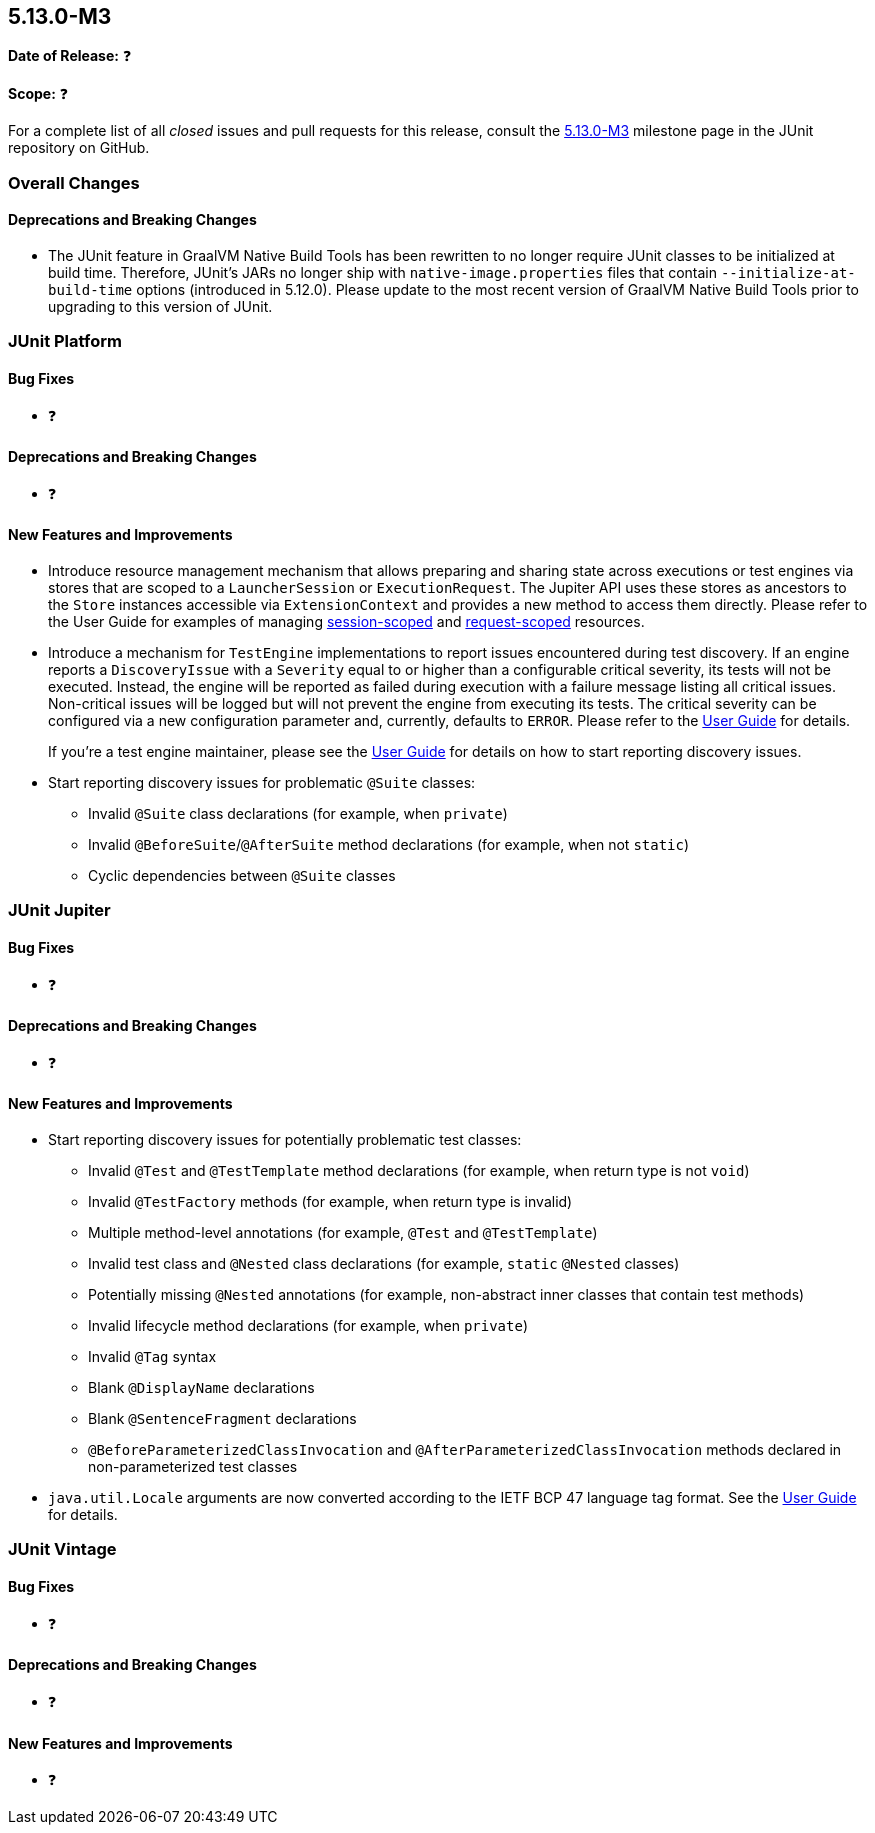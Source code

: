 [[release-notes-5.13.0-M3]]
== 5.13.0-M3

*Date of Release:* ❓

*Scope:* ❓

For a complete list of all _closed_ issues and pull requests for this release, consult the
link:{junit5-repo}+/milestone/93?closed=1+[5.13.0-M3] milestone page in the JUnit
repository on GitHub.


[[release-notes-5.13.0-M3-overall-improvements]]
=== Overall Changes

[[release-notes-5.13.0-M3-overall-new-features-and-improvements]]
==== Deprecations and Breaking Changes

* The JUnit feature in GraalVM Native Build Tools has been rewritten to no longer require
  JUnit classes to be initialized at build time. Therefore, JUnit's JARs no longer ship
  with `native-image.properties` files that contain `--initialize-at-build-time` options
  (introduced in 5.12.0). Please update to the most recent version of GraalVM Native Build
  Tools prior to upgrading to this version of JUnit.


[[release-notes-5.13.0-M3-junit-platform]]
=== JUnit Platform

[[release-notes-5.13.0-M3-junit-platform-bug-fixes]]
==== Bug Fixes

* ❓

[[release-notes-5.13.0-M3-junit-platform-deprecations-and-breaking-changes]]
==== Deprecations and Breaking Changes

* ❓

[[release-notes-5.13.0-M3-junit-platform-new-features-and-improvements]]
==== New Features and Improvements

* Introduce resource management mechanism that allows preparing and sharing state across
  executions or test engines via stores that are scoped to a `LauncherSession` or
  `ExecutionRequest`. The Jupiter API uses these stores as ancestors to the `Store`
  instances accessible via `ExtensionContext` and provides a new method to access them
  directly. Please refer to the User Guide for examples of managing
  <<../user-guide/index.adoc#launcher-api-launcher-session-listeners-tool-example-usage, session-scoped>>
  and
  <<../user-guide/index.adoc#launcher-api-managing-state-across-test-engines, request-scoped>>
  resources.
* Introduce a mechanism for `TestEngine` implementations to report issues encountered
  during test discovery. If an engine reports a `DiscoveryIssue` with a `Severity` equal
  to or higher than a configurable critical severity, its tests will not be executed.
  Instead, the engine will be reported as failed during execution with a failure message
  listing all critical issues. Non-critical issues will be logged but will not prevent the
  engine from executing its tests. The critical severity can be configured via a new
  configuration parameter and, currently, defaults to `ERROR`. Please refer to the
  <<../user-guide/index.adoc#running-tests-discovery-issues, User Guide>> for details.
+
If you're a test engine maintainer, please see the
<<../user-guide/index.adoc#test-engines-discovery-issues, User Guide>> for details on how
to start reporting discovery issues.
* Start reporting discovery issues for problematic `@Suite` classes:
  - Invalid `@Suite` class declarations (for example, when `private`)
  - Invalid `@BeforeSuite`/`@AfterSuite` method declarations (for example, when not
    `static`)
  - Cyclic dependencies between `@Suite` classes


[[release-notes-5.13.0-M3-junit-jupiter]]
=== JUnit Jupiter

[[release-notes-5.13.0-M3-junit-jupiter-bug-fixes]]
==== Bug Fixes

* ❓

[[release-notes-5.13.0-M3-junit-jupiter-deprecations-and-breaking-changes]]
==== Deprecations and Breaking Changes

* ❓

[[release-notes-5.13.0-M3-junit-jupiter-new-features-and-improvements]]
==== New Features and Improvements

* Start reporting discovery issues for potentially problematic test classes:
    - Invalid `@Test` and `@TestTemplate` method declarations (for example, when return
      type is not `void`)
    - Invalid `@TestFactory` methods (for example, when return type is invalid)
    - Multiple method-level annotations (for example, `@Test` and `@TestTemplate`)
    - Invalid test class and `@Nested` class declarations (for example, `static` `@Nested`
      classes)
    - Potentially missing `@Nested` annotations (for example, non-abstract inner classes
      that contain test methods)
    - Invalid lifecycle method declarations (for example, when `private`)
    - Invalid `@Tag` syntax
    - Blank `@DisplayName` declarations
    - Blank `@SentenceFragment` declarations
    - `@BeforeParameterizedClassInvocation` and `@AfterParameterizedClassInvocation`
      methods declared in non-parameterized test classes
* `java.util.Locale` arguments are now converted according to the IETF BCP 47 language tag format.
See the
<<../user-guide/index.adoc#writing-tests-parameterized-tests-argument-conversion-implicit, User Guide>>
for details.

[[release-notes-5.13.0-M3-junit-vintage]]
=== JUnit Vintage

[[release-notes-5.13.0-M3-junit-vintage-bug-fixes]]
==== Bug Fixes

* ❓

[[release-notes-5.13.0-M3-junit-vintage-deprecations-and-breaking-changes]]
==== Deprecations and Breaking Changes

* ❓

[[release-notes-5.13.0-M3-junit-vintage-new-features-and-improvements]]
==== New Features and Improvements

* ❓
